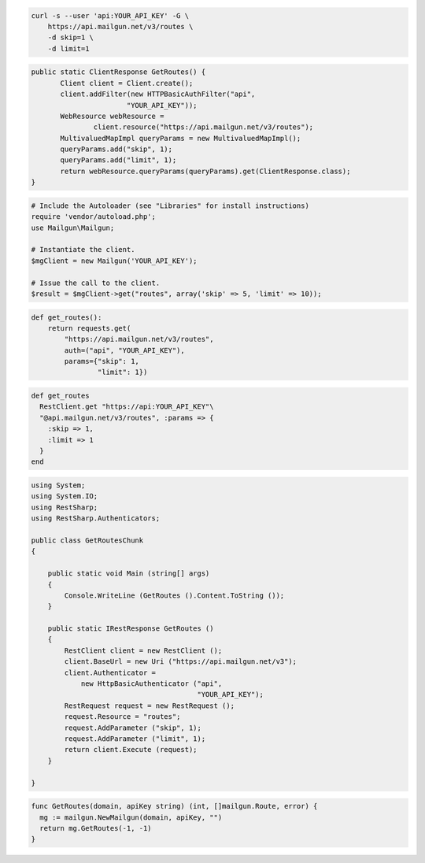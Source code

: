 
.. code-block:: bash

    curl -s --user 'api:YOUR_API_KEY' -G \
	https://api.mailgun.net/v3/routes \
	-d skip=1 \
	-d limit=1

.. code-block:: java

 public static ClientResponse GetRoutes() {
 	Client client = Client.create();
 	client.addFilter(new HTTPBasicAuthFilter("api",
 			"YOUR_API_KEY"));
 	WebResource webResource =
 		client.resource("https://api.mailgun.net/v3/routes");
 	MultivaluedMapImpl queryParams = new MultivaluedMapImpl();
 	queryParams.add("skip", 1);
 	queryParams.add("limit", 1);
 	return webResource.queryParams(queryParams).get(ClientResponse.class);
 }

.. code-block:: php

  # Include the Autoloader (see "Libraries" for install instructions)
  require 'vendor/autoload.php';
  use Mailgun\Mailgun;

  # Instantiate the client.
  $mgClient = new Mailgun('YOUR_API_KEY');

  # Issue the call to the client.
  $result = $mgClient->get("routes", array('skip' => 5, 'limit' => 10));

.. code-block:: py

 def get_routes():
     return requests.get(
         "https://api.mailgun.net/v3/routes",
         auth=("api", "YOUR_API_KEY"),
         params={"skip": 1,
                 "limit": 1})

.. code-block:: rb

 def get_routes
   RestClient.get "https://api:YOUR_API_KEY"\
   "@api.mailgun.net/v3/routes", :params => {
     :skip => 1,
     :limit => 1
   }
 end

.. code-block:: csharp

 using System;
 using System.IO;
 using RestSharp;
 using RestSharp.Authenticators;
 
 public class GetRoutesChunk
 {
 
     public static void Main (string[] args)
     {
         Console.WriteLine (GetRoutes ().Content.ToString ());
     }
 
     public static IRestResponse GetRoutes ()
     {
         RestClient client = new RestClient ();
         client.BaseUrl = new Uri ("https://api.mailgun.net/v3");
         client.Authenticator =
             new HttpBasicAuthenticator ("api",
                                         "YOUR_API_KEY");
         RestRequest request = new RestRequest ();
         request.Resource = "routes";
         request.AddParameter ("skip", 1);
         request.AddParameter ("limit", 1);
         return client.Execute (request);
     }
 
 }

.. code-block:: go

 func GetRoutes(domain, apiKey string) (int, []mailgun.Route, error) {
   mg := mailgun.NewMailgun(domain, apiKey, "")
   return mg.GetRoutes(-1, -1)
 }
